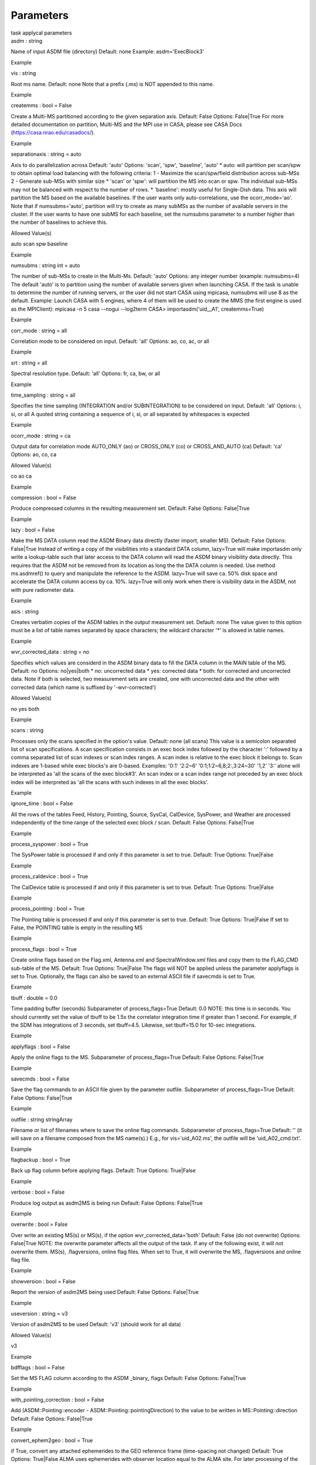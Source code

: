 Parameters
==========

.. container:: documentDescription description

   task applycal parameters

.. container:: section
   :name: content-core

   .. container:: pat-autotoc
      :name: parent-fieldname-text

      .. container:: parsed-parameters

         .. container:: param

            .. container:: parameters2

               asdm : string

            Name of input ASDM file (directory) Default: none Example:
            asdm='ExecBlock3'

Example

.. container:: param

   .. container:: parameters2

      vis : string

   Root ms name. Default: none Note that a prefix (.ms) is NOT appended
   to this name.

Example

.. container:: param

   .. container:: parameters2

      createmms : bool = False

   Create a Multi-MS partitioned according to the given separation axis.
   Default: False Options: False|True For more detailed documentation on
   partition, Multi-MS and the MPI use in CASA, please see CASA Docs
   (https://casa.nrao.edu/casadocs/).

Example

.. container:: param

   .. container:: parameters2

      separationaxis : string = auto

   Axis to do parallelization across Default: 'auto' Options: 'scan',
   'spw', 'baseline', 'auto' \* auto: will partition per scan/spw to
   obtain optimal load balancing with the following criteria: 1 -
   Maximize the scan/spw/field distribution across sub-MSs 2 - Generate
   sub-MSs with similar size \* 'scan' or 'spw': will partition the MS
   into scan or spw. The individual sub-MSs may not be balanced with
   respect to the number of rows. \* 'baseline': mostly useful for
   Single-Dish data. This axis will partition the MS based on the
   available baselines. If the user wants only auto-correlations, use
   the ocorr_mode='ao'. Note that if numsubms='auto', partition will try
   to create as many subMSs as the number of available servers in the
   cluster. If the user wants to have one subMS for each baseline, set
   the numsubms parameter to a number higher than the number of
   baselines to achieve this.

Allowed Value(s)

auto scan spw baseline

Example

.. container:: param

   .. container:: parameters2

      numsubms : string int = auto

   The number of sub-MSs to create in the Multi-Ms. Default: 'auto'
   Options: any integer number (example: numsubms=4) The default 'auto'
   is to partition using the number of available servers given when
   launching CASA. If the task is unable to determine the number of
   running servers, or the user did not start CASA using mpicasa,
   numsubms will use 8 as the default. Example: Launch CASA with 5
   engines, where 4 of them will be used to create the MMS (the first
   engine is used as the MPIClient): mpicasa -n 5 casa --nogui
   --log2term CASA> importasdm('uid__A1', createmms=True)

Example

.. container:: param

   .. container:: parameters2

      corr_mode : string = all

   Correlation mode to be considered on input. Default: 'all' Options:
   ao, co, ac, or all

Example

.. container:: param

   .. container:: parameters2

      srt : string = all

   Spectral resolution type. Default: 'all' Options: fr, ca, bw, or all

Example

.. container:: param

   .. container:: parameters2

      time_sampling : string = all

   Specifies the time sampling (INTEGRATION and/or SUBINTEGRATION) to be
   considered on input. Default: 'all' Options: i, si, or all A quoted
   string containing a sequence of i, si, or all separated by
   whitespaces is expected

Example

.. container:: param

   .. container:: parameters2

      ocorr_mode : string = ca

   Output data for correlation mode AUTO_ONLY (ao) or CROSS_ONLY (co) or
   CROSS_AND_AUTO (ca) Default: 'ca' Options: ao, co, ca

Allowed Value(s)

co ao ca

Example

.. container:: param

   .. container:: parameters2

      compression : bool = False

   Produce compressed columns in the resulting measurement set. Default:
   False Options: False|True

Example

.. container:: param

   .. container:: parameters2

      lazy : bool = False

   Make the MS DATA column read the ASDM Binary data directly (faster
   import, smaller MS). Default: False Options: False|True Instead of
   writing a copy of the visibilities into a standard DATA column,
   lazy=True will make importasdm only write a lookup-table such that
   later access to the DATA column will read the ASDM binary visibility
   data directly. This requires that the ASDM not be removed from its
   location as long the the DATA column is needed. Use method
   ms.asdmref() to query and manipulate the reference to the ASDM.
   lazy=True will save ca. 50% disk space and accelerate the DATA column
   access by ca. 10%. lazy=True will only work when there is visibility
   data in the ASDM, not with pure radiometer data.

Example

.. container:: param

   .. container:: parameters2

      asis : string

   Creates verbatim copies of the ASDM tables in the output measurement
   set. Default: none The value given to this option must be a list of
   table names separated by space characters; the wildcard character '*'
   is allowed in table names.

Example

.. container:: param

   .. container:: parameters2

      wvr_corrected_data : string = no

   Specifies which values are considerd in the ASDM binary data to fill
   the DATA column in the MAIN table of the MS. Default: no Options:
   no|yes|both \* no: uncorrected data \* yes: corrected data \* both:
   for corrected and uncorrected data. Note if both is selected, two
   measurement sets are created, one with uncorrected data and the other
   with corrected data (which name is suffixed by '-wvr-corrected')

Allowed Value(s)

no yes both

Example

.. container:: param

   .. container:: parameters2

      scans : string

   Processes only the scans specified in the option's value. Default:
   none (all scans) This value is a semicolon separated list of scan
   specifications. A scan specification consists in an exec bock index
   followed by the character ':' followed by a comma separated list of
   scan indexes or scan index ranges. A scan index is relative to the
   exec block it belongs to. Scan indexes are 1-based while exec
   blocks's are 0-based. Examples: '0:1' '2:2~6'
   '0:1;1:2~6,8;2:,3:24~30' '1,2' '3:' alone will be interpreted as 'all
   the scans of the exec block#3'. An scan index or a scan index range
   not preceded by an exec block index will be interpreted as 'all the
   scans with such indexes in all the exec blocks'.

Example

.. container:: param

   .. container:: parameters2

      ignore_time : bool = False

   All the rows of the tables Feed, History, Pointing, Source, SysCal,
   CalDevice, SysPower, and Weather are processed independently of the
   time range of the selected exec block / scan. Default: False Options:
   False|True

Example

.. container:: param

   .. container:: parameters2

      process_syspower : bool = True

   The SysPower table is processed if and only if this parameter is set
   to true. Default: True Options: True|False

Example

.. container:: param

   .. container:: parameters2

      process_caldevice : bool = True

   The CalDevice table is processed if and only if this parameter is set
   to true. Default: True Options: True|False

Example

.. container:: param

   .. container:: parameters2

      process_pointing : bool = True

   The Pointing table is processed if and only if this parameter is set
   to true. Default: True Options: True|False If set to False, the
   POINTING table is empty in the resulting MS

Example

.. container:: param

   .. container:: parameters2

      process_flags : bool = True

   Create online flags based on the Flag.xml, Antenna.xml and
   SpectralWindow.xml files and copy them to the FLAG_CMD sub-table of
   the MS. Default: True Options: True|False The flags will NOT be
   applied unless the parameter applyflags is set to True. Optionally,
   the flags can also be saved to an external ASCII file if savecmds is
   set to True.

Example

.. container:: param

   .. container:: parameters2

      tbuff : double = 0.0

   Time padding buffer (seconds) Subparameter of process_flags=True
   Default: 0.0 NOTE: this time is in seconds. You should currently set
   the value of tbuff to be 1.5x the correlator integration time if
   greater than 1 second. For example, if the SDM has integrations of 3
   seconds, set tbuff=4.5. Likewise, set tbuff=15.0 for 10-sec
   integrations.

Example

.. container:: param

   .. container:: parameters2

      applyflags : bool = False

   Apply the online flags to the MS. Subparameter of process_flags=True
   Default: False Options: False|True

Example

.. container:: param

   .. container:: parameters2

      savecmds : bool = False

   Save the flag commands to an ASCII file given by the parameter
   outfile. Subparameter of process_flags=True Default: False Options:
   False|True

Example

.. container:: param

   .. container:: parameters2

      outfile : string stringArray

   Filename or list of filenames where to save the online flag commands.
   Subparameter of process_flags=True Default: '' (it will save on a
   filename composed from the MS name(s).) E.g., for vis='uid_A02.ms',
   the outfile will be 'uid_A02_cmd.txt'.

Example

.. container:: param

   .. container:: parameters2

      flagbackup : bool = True

   Back up flag column before applying flags. Default: True Options:
   True|False

Example

.. container:: param

   .. container:: parameters2

      verbose : bool = False

   Produce log output as asdm2MS is being run Default: False Options:
   False|True

Example

.. container:: param

   .. container:: parameters2

      overwrite : bool = False

   Over write an existing MS(s) or MS(s), if the option
   wvr_corrected_data='both' Default: False (do not overwrite) Options:
   False|True NOTE: the overwrite parameter affects all the output of
   the task. If any of the following exist, it will not overwrite them.
   MS(s), .flagversions, online flag files. When set to True, it will
   overwrite the MS, .flagversions and online flag file.

Example

.. container:: param

   .. container:: parameters2

      showversion : bool = False

   Report the version of asdm2MS being used Default: False Options:
   False|True

Example

.. container:: param

   .. container:: parameters2

      useversion : string = v3

   Version of asdm2MS to be used Default: 'v3' (should work for all
   data)

Allowed Value(s)

v3

Example

.. container:: param

   .. container:: parameters2

      bdfflags : bool = False

   Set the MS FLAG column according to the ASDM \_binary\_ flags
   Default: False Options: False|True

Example

.. container:: param

   .. container:: parameters2

      with_pointing_correction : bool = False

   Add (ASDM::Pointing::encoder - ASDM::Pointing::pointingDirection) to
   the value to be written in MS::Pointing::direction Default: False
   Options: False|True

Example

.. container:: param

   .. container:: parameters2

      convert_ephem2geo : bool = True

   if True, convert any attached ephemerides to the GEO reference frame
   (time-spacing not changed) Default: True Options: True|False ALMA
   uses ephemerides with observer location equal to the ALMA site. For
   later processing of the radial velocity information in, e.g. cvel, a
   geocentric ephemeris is needed. Setting this option to True will
   perform the conversion of positions and velocities on all attached
   ephemerides in the imported MS. This will neither change the
   time-spacing nor the duration of the ephemeris. No interpolation in
   time is done.

Example

.. container:: param

   .. container:: parameters2

      polyephem_tabtimestep : double = 0.

   Timestep (days) for the tabulation of polynomial ephemerides. A value
   less than or equal to 0 disables tabulation. Default: 0 Presently,
   VLA data can contain polynomial ephemerides. ALMA data uses tabulated
   values.

Example

.. container:: section
   :name: viewlet-below-content-body
